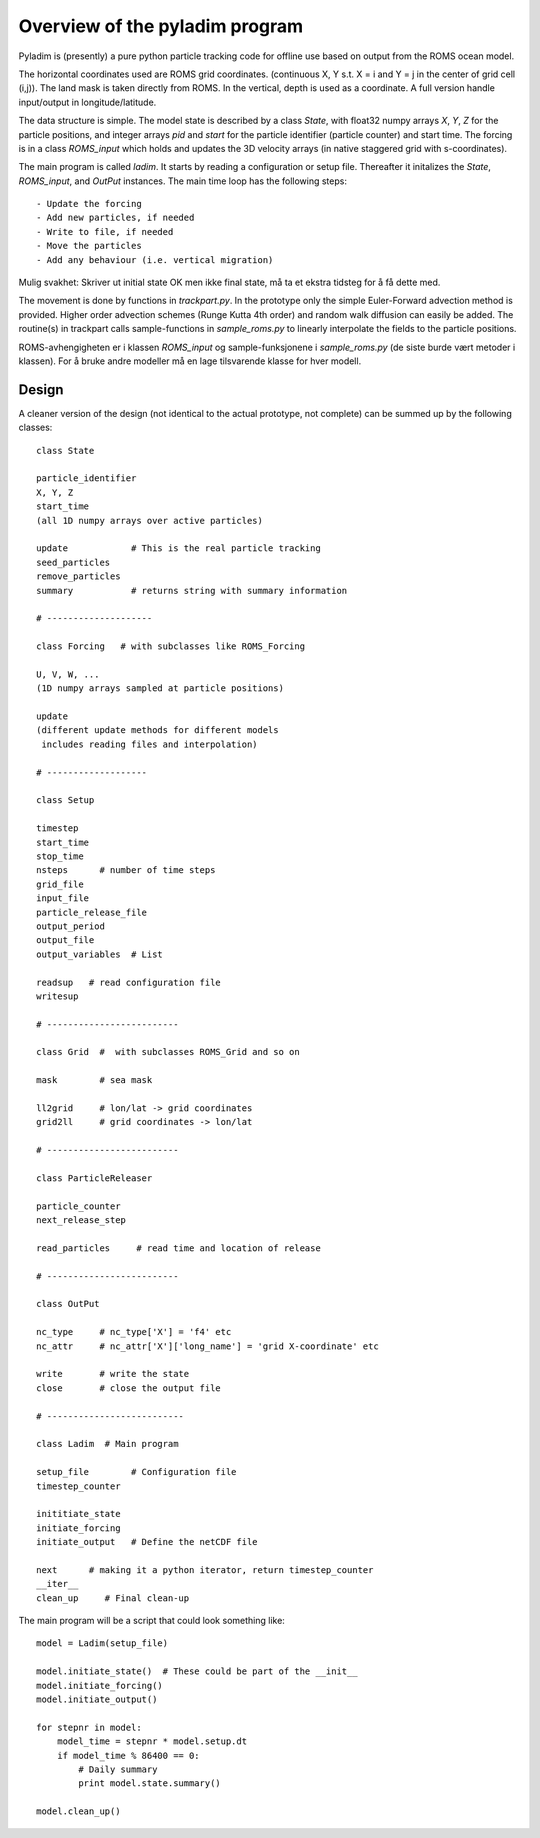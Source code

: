 Overview of the pyladim program
===============================

Pyladim is (presently) a pure python particle tracking code 
for offline use based on output from the ROMS ocean model.



The horizontal coordinates used are ROMS grid coordinates.
(continuous X, Y s.t. X = i and Y = j in the center of
grid cell (i,j)). The land mask is taken directly from ROMS.
In the vertical, depth is used as a coordinate. A full version
handle input/output in longitude/latitude.

The data structure is simple. The model state is described by a class
`State`, with float32 numpy arrays `X`, `Y`, `Z` for the particle
positions, and integer arrays `pid` and `start` for the particle
identifier (particle counter) and start time. The forcing is in a 
class `ROMS_input` which holds and updates the 3D velocity arrays
(in native staggered grid with s-coordinates).


The main program is called `ladim`. It starts by reading a
configuration or setup file. Thereafter it initalizes the 
`State`, `ROMS_input`, and `OutPut` instances.
The main time loop has the following steps::

  - Update the forcing
  - Add new particles, if needed
  - Write to file, if needed
  - Move the particles 
  - Add any behaviour (i.e. vertical migration)

Mulig svakhet: Skriver ut initial state OK men ikke final state, må ta et
ekstra tidsteg for å få dette med.

The movement is done by functions in `trackpart.py`. In the prototype
only the simple Euler-Forward advection method is provided. Higher
order advection schemes (Runge Kutta 4th order) and random walk
diffusion can easily be added. The routine(s) in trackpart calls 
sample-functions in `sample_roms.py` to linearly interpolate the fields
to the particle positions.

ROMS-avhengigheten er i klassen `ROMS_input` og sample-funksjonene i 
`sample_roms.py` (de siste burde vært metoder i klassen). For å bruke
andre modeller må en lage tilsvarende klasse for hver modell.


Design
------

A cleaner version of the design (not identical to the actual
prototype, not complete) can be summed up by the following classes::

  class State
  
  particle_identifier
  X, Y, Z
  start_time
  (all 1D numpy arrays over active particles)
  
  update            # This is the real particle tracking
  seed_particles
  remove_particles
  summary           # returns string with summary information
  
  # --------------------

  class Forcing   # with subclasses like ROMS_Forcing
  
  U, V, W, ...
  (1D numpy arrays sampled at particle positions)
  
  update
  (different update methods for different models
   includes reading files and interpolation)

  # -------------------

  class Setup

  timestep
  start_time
  stop_time
  nsteps      # number of time steps
  grid_file
  input_file
  particle_release_file
  output_period          
  output_file
  output_variables  # List

  readsup   # read configuration file
  writesup  

  # -------------------------

  class Grid  #  with subclasses ROMS_Grid and so on

  mask        # sea mask

  ll2grid     # lon/lat -> grid coordinates
  grid2ll     # grid coordinates -> lon/lat

  # -------------------------
  
  class ParticleReleaser

  particle_counter
  next_release_step  

  read_particles     # read time and location of release 

  # -------------------------

  class OutPut

  nc_type     # nc_type['X'] = 'f4' etc
  nc_attr     # nc_attr['X']['long_name'] = 'grid X-coordinate' etc

  write       # write the state 
  close       # close the output file

  # --------------------------

  class Ladim  # Main program

  setup_file        # Configuration file
  timestep_counter 
  
  inititiate_state
  initiate_forcing
  initiate_output   # Define the netCDF file
  
  next      # making it a python iterator, return timestep_counter
  __iter__   
  clean_up     # Final clean-up


The main program will be a script that could look something like::

  model = Ladim(setup_file)

  model.initiate_state()  # These could be part of the __init__ 
  model.initiate_forcing()
  model.initiate_output()

  for stepnr in model:
      model_time = stepnr * model.setup.dt
      if model_time % 86400 == 0:
          # Daily summary
          print model.state.summary()

  model.clean_up()


